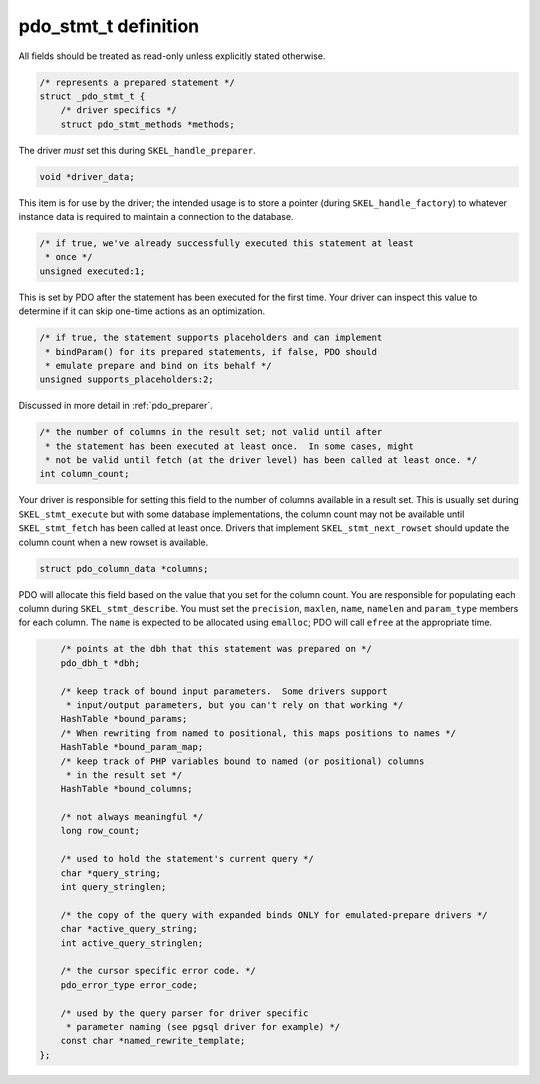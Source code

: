 .. _pdo_stmt_t:

pdo_stmt_t definition
=====================

All fields should be treated as read-only unless explicitly stated
otherwise.

.. code-block:: c

    /* represents a prepared statement */
    struct _pdo_stmt_t {
        /* driver specifics */
        struct pdo_stmt_methods *methods;

The driver *must* set this during
``SKEL_handle_preparer``.

.. code-block:: c

        void *driver_data;

This item is for use by the driver; the intended usage is to store a
pointer (during ``SKEL_handle_factory``) 
to whatever instance data is required to maintain a connection to
the database.

.. code-block:: c

        /* if true, we've already successfully executed this statement at least
         * once */
        unsigned executed:1;

This is set by PDO after the statement has been executed for the first
time.  Your driver can inspect this value to determine if it can skip
one-time actions as an optimization.

.. code-block:: c

        /* if true, the statement supports placeholders and can implement
         * bindParam() for its prepared statements, if false, PDO should
         * emulate prepare and bind on its behalf */
        unsigned supports_placeholders:2;

Discussed in more detail in :ref:`pdo_preparer`.

.. code-block:: c

        /* the number of columns in the result set; not valid until after
         * the statement has been executed at least once.  In some cases, might
         * not be valid until fetch (at the driver level) has been called at least once. */
        int column_count;

Your driver is responsible for setting this field to the number of
columns available in a result set.  This is usually set during
``SKEL_stmt_execute`` but with some database
implementations, the column count may not be available until
``SKEL_stmt_fetch`` has been called at least once.
Drivers that implement ``SKEL_stmt_next_rowset`` should
update the column count when a new rowset is available.

.. code-block:: c

        struct pdo_column_data *columns;

PDO will allocate this field based on the value that you set for the
column count.  You are responsible for populating each column during
``SKEL_stmt_describe``.  You must set the
``precision``, ``maxlen``,
``name``, ``namelen`` and
``param_type`` members for each column.
The ``name`` is expected to be allocated using
``emalloc``; PDO will call ``efree`` at
the appropriate time.

.. code-block:: c

        /* points at the dbh that this statement was prepared on */
        pdo_dbh_t *dbh;

        /* keep track of bound input parameters.  Some drivers support
         * input/output parameters, but you can't rely on that working */
        HashTable *bound_params;
        /* When rewriting from named to positional, this maps positions to names */
        HashTable *bound_param_map; 
        /* keep track of PHP variables bound to named (or positional) columns
         * in the result set */
        HashTable *bound_columns;

        /* not always meaningful */
        long row_count;

        /* used to hold the statement's current query */
        char *query_string;
        int query_stringlen;

        /* the copy of the query with expanded binds ONLY for emulated-prepare drivers */
        char *active_query_string;
        int active_query_stringlen;

        /* the cursor specific error code. */
        pdo_error_type error_code;

        /* used by the query parser for driver specific
         * parameter naming (see pgsql driver for example) */
        const char *named_rewrite_template;
    };
